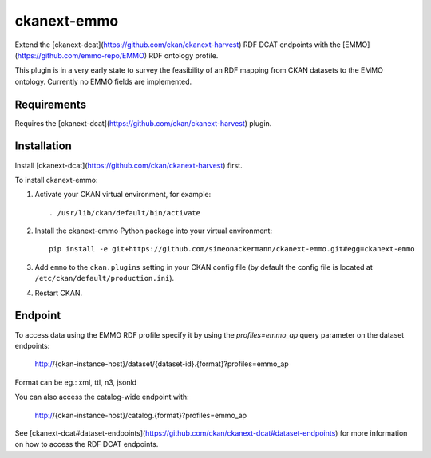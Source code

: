 =============
ckanext-emmo
=============

Extend the [ckanext-dcat](https://github.com/ckan/ckanext-harvest) RDF DCAT endpoints with the [EMMO](https://github.com/emmo-repo/EMMO) RDF ontology profile.

This plugin is in a very early state to survey the feasibility of an RDF mapping from CKAN datasets to the EMMO ontology. Currently no EMMO fields are implemented.

------------
Requirements
------------

Requires the [ckanext-dcat](https://github.com/ckan/ckanext-harvest) plugin.

------------
Installation
------------

Install [ckanext-dcat](https://github.com/ckan/ckanext-harvest) first.

To install ckanext-emmo:

1. Activate your CKAN virtual environment, for example::

     . /usr/lib/ckan/default/bin/activate

2. Install the ckanext-emmo Python package into your virtual environment::

    pip install -e git+https://github.com/simeonackermann/ckanext-emmo.git#egg=ckanext-emmo

3. Add ``emmo`` to the ``ckan.plugins`` setting in your CKAN
   config file (by default the config file is located at
   ``/etc/ckan/default/production.ini``).

4. Restart CKAN.

--------
Endpoint
--------

To access data using the EMMO RDF profile specify it by using the `profiles=emmo_ap` query parameter on the dataset endpoints:

    http://{ckan-instance-host}/dataset/{dataset-id}.{format}?profiles=emmo_ap

Format can be eg.: xml, ttl, n3, jsonld

You can also access the catalog-wide endpoint with:

    http://{ckan-instance-host}/catalog.{format}?profiles=emmo_ap

See [ckanext-dcat#dataset-endpoints](https://github.com/ckan/ckanext-dcat#dataset-endpoints) for more information on how to access the RDF DCAT endpoints.
